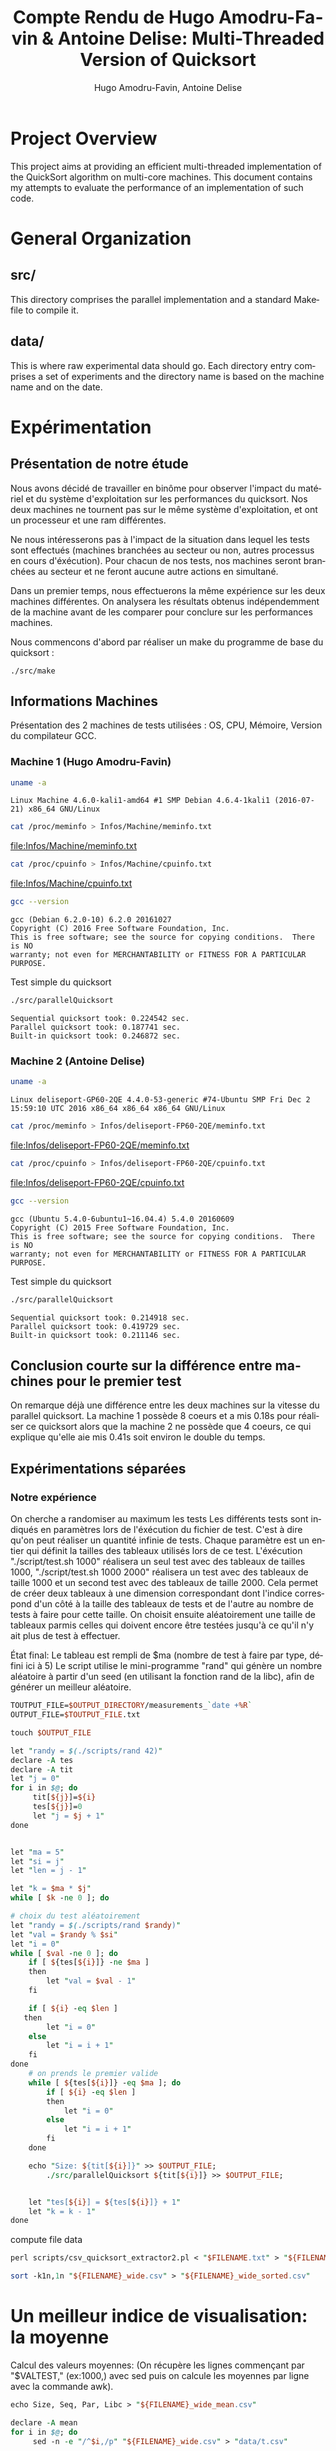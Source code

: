 # -*- coding: utf-8 -*-
#+STARTUP: overview indent inlineimages
#+TITLE:       Compte Rendu de Hugo Amodru-Favin & Antoine Delise: Multi-Threaded Version of Quicksort
#+AUTHOR:      Hugo Amodru-Favin, Antoine Delise
#+LANGUAGE:    fr
#+TAGS: IMPORTANT(i) TEST(t) DEPRECATED(d) noexport(n)
* Project Overview
This project aims at providing an efficient multi-threaded
implementation of the QuickSort algorithm on multi-core machines. This
document contains my attempts to evaluate the performance of an
implementation of such code.
* General Organization
** src/
This directory comprises the parallel implementation and a standard
Makefile to compile it.
** data/
This is where raw experimental data should go. Each directory entry
comprises a set of experiments and the directory name is based on the
machine name and on the date.
* Expérimentation
** Présentation de notre étude
Nous avons décidé de travailler en binôme pour observer l'impact du matériel et du système d'exploitation sur les performances du quicksort. Nos deux machines ne tournent pas sur le même système d'exploitation, et ont un processeur et une ram différentes.

Ne nous intéresserons pas à l'impact de la situation dans lequel les tests sont effectués (machines branchées au secteur ou non, autres processus en cours d'éxécution). Pour chacun de nos tests, nos machines seront branchées au secteur et ne feront aucune autre actions en simultané.

Dans un premier temps, nous effectuerons la même expérience sur les deux machines différentes. On analysera les résultats obtenus indépendemment de la machine avant de les comparer pour conclure sur les performances machines.

Nous commencons d'abord par réaliser un make du programme de base du quicksort :
#+begin_src
./src/make
#+end_src

** Informations Machines
Présentation des 2 machines de tests utilisées : OS, CPU, Mémoire, Version du compilateur GCC.

*** Machine 1 (Hugo Amodru-Favin)

#+begin_src sh :results output :exports both 
uname -a
#+end_src

#+RESULTS:
: Linux Machine 4.6.0-kali1-amd64 #1 SMP Debian 4.6.4-1kali1 (2016-07-21) x86_64 GNU/Linux


#+begin_src sh :results output raw :exports both 
cat /proc/meminfo > Infos/Machine/meminfo.txt
#+end_src

#+RESULTS:
[[file:Infos/Machine/meminfo.txt]]

#+begin_src sh :results output raw :exports both 
cat /proc/cpuinfo > Infos/Machine/cpuinfo.txt
#+end_src

#+RESULTS:
[[file:Infos/Machine/cpuinfo.txt]]

#+begin_src sh :results output :exports both 
gcc --version
#+end_src

#+RESULTS:
: gcc (Debian 6.2.0-10) 6.2.0 20161027
: Copyright (C) 2016 Free Software Foundation, Inc.
: This is free software; see the source for copying conditions.  There is NO
: warranty; not even for MERCHANTABILITY or FITNESS FOR A PARTICULAR PURPOSE.

Test simple du quicksort
#+begin_src sh :results output :exports both 
./src/parallelQuicksort
#+end_src

#+RESULTS:
: Sequential quicksort took: 0.224542 sec.
: Parallel quicksort took: 0.187741 sec.
: Built-in quicksort took: 0.246872 sec.

*** Machine 2 (Antoine Delise) 

#+begin_src sh :results output :exports both 
uname -a
#+end_src

#+RESULTS:
: Linux deliseport-GP60-2QE 4.4.0-53-generic #74-Ubuntu SMP Fri Dec 2 15:59:10 UTC 2016 x86_64 x86_64 x86_64 GNU/Linux

#+begin_src sh :results output raw :exports both
cat /proc/meminfo > Infos/deliseport-FP60-2QE/meminfo.txt
#+end_src

#+RESULTS:
[[file:Infos/deliseport-FP60-2QE/meminfo.txt]]

#+begin_src sh :results output raw :exports both 
cat /proc/cpuinfo > Infos/deliseport-FP60-2QE/cpuinfo.txt
#+end_src

#+RESULTS:
[[file:Infos/deliseport-FP60-2QE/cpuinfo.txt]]

#+begin_src sh :results output :exports both 
gcc --version
#+end_src

#+RESULTS:
: gcc (Ubuntu 5.4.0-6ubuntu1~16.04.4) 5.4.0 20160609
: Copyright (C) 2015 Free Software Foundation, Inc.
: This is free software; see the source for copying conditions.  There is NO
: warranty; not even for MERCHANTABILITY or FITNESS FOR A PARTICULAR PURPOSE.


Test simple du quicksort
#+begin_src sh :results output :exports both 
./src/parallelQuicksort
#+end_src

#+RESULTS:
: Sequential quicksort took: 0.214918 sec.
: Parallel quicksort took: 0.419729 sec.
: Built-in quicksort took: 0.211146 sec.

** Conclusion courte sur la différence entre machines pour le premier test
On remarque déjà une différence entre les deux machines sur la vitesse du parallel quicksort. La machine 1 possède 8 coeurs et a mis 0.18s pour réaliser ce quicksort alors que la machine 2 ne possède que 4 coeurs, ce qui explique qu'elle aie mis 0.41s soit environ le double du temps.

** Expérimentations séparées

*** Notre expérience

On cherche a randomiser au maximum les tests
Les différents tests sont indiqués en paramètres lors de l'éxécution du fichier de test. C'est à dire qu'on peut réaliser un quantité infinie de tests. Chaque paramètre est un entier qui définit la tailles des tableaux utilisés lors de ce test.
L'éxécution "./script/test.sh 1000" réalisera un seul test avec des tableaux de tailles 1000, "./script/test.sh 1000 2000" réalisera un test avec des tableaux de taille 1000 et un second test avec des tableaux de taille 2000. 
Cela permet de créer deux tableaux à une dimension correspondant dont l'indice correspond d'un côté à la taille des tableaux de tests et de l'autre au nombre de tests à faire pour cette taille.
On choisit ensuite aléatoirement une taille de tableaux parmis celles qui doivent encore être testées jusqu'à ce qu'il n'y ait plus de test à effectuer.

État final: Le tableau est rempli de $ma (nombre de test à faire par type, défini ici à 5)
Le script utilise le mini-programme "rand" qui génère un nombre aléatoire à partir d'un seed (en utilisant la fonction rand de la libc), afin de générer un meilleur aléatoire.
#+begin_src perl :results output raw :exports both :tangle scripts/mkdir -p $OUTPUT_DIRECTORY
TOUTPUT_FILE=$OUTPUT_DIRECTORY/measurements_`date +%R`
OUTPUT_FILE=$TOUTPUT_FILE.txt

touch $OUTPUT_FILE

let "randy = $(./scripts/rand 42)"
declare -A tes
declare -A tit
let "j = 0"
for i in $@; do
	 tit[${j}]=${i}
	 tes[${j}]=0
	 let "j = $j + 1"
done


let "ma = 5"
let "si = j"
let "len = j - 1"

let "k = $ma * $j"
while [ $k -ne 0 ]; do

# choix du test aléatoirement
let "randy = $(./scripts/rand $randy)"
let "val = $randy % $si"
let "i = 0"
while [ $val -ne 0 ]; do
	if [ ${tes[${i}]} -ne $ma ]
	then
		let "val = $val - 1"
	fi

	if [ ${i} -eq $len ]
   then
		let "i = 0"
	else
		let "i = i + 1"
	fi
done
	# on prends le premier valide
	while [ ${tes[${i}]} -eq $ma ]; do
		if [ ${i} -eq $len ]
		then
			let "i = 0"
		else
			let "i = i + 1"
		fi
	done

	echo "Size: ${tit[${i}]}" >> $OUTPUT_FILE;
        ./src/parallelQuicksort ${tit[${i}]} >> $OUTPUT_FILE;


	let "tes[${i}] = ${tes[${i}]} + 1"
	let "k = k - 1"
done
#+end_src

compute file data
#+begin_src perl :results output raw :exports both :tangle scripts/FILENAME=$TOUTPUT_FILE
perl scripts/csv_quicksort_extractor2.pl < "$FILENAME.txt" > "${FILENAME}_wide.csv"

sort -k1n,1n "${FILENAME}_wide.csv" > "${FILENAME}_wide_sorted.csv"
#+end_src


* Un meilleur indice de visualisation: la moyenne
Calcul des valeurs moyennes:
(On récupère les lignes commençant par "$VALTEST," (ex:1000,) avec sed puis on calcule les moyennes par ligne avec la commande awk).
#+begin_src perl :results output raw :exports both :tangle scripts/
echo Size, Seq, Par, Libc > "${FILENAME}_wide_mean.csv"

declare -A mean
for i in $@; do
	 sed -n -e "/^$i,/p" "${FILENAME}_wide.csv" > "data/t.csv"

	mean[0]=$(awk '{ total += $2 } END { print total/NR }' 'data/t.csv')
	mean[1]=$(awk '{ total += $3 } END { print total/NR }' 'data/t.csv')
	mean[2]=$(awk '{ total += $4 } END { print total/NR }' 'data/t.csv')
	echo $i, ${mean[0]}, ${mean[1]}, ${mean[2]} >> "${FILENAME}_wide_mean.csv"
done
#+end_src

*** A simple plot with gnuplot Machine 2
Affichage des résultats sur des graphes:
#+begin_src sh :results output raw :exports both 
echo "
  set terminal png size 600,400 
  set output '${FILENAME}_wide.png'
  set datafile separator ','
  set key autotitle columnhead
	plot '${FILENAME}_wide_mean.csv' using 1:2 with linespoints, '' using 1:3 with linespoints, '' using 1:4 with linespoints, '${FILENAME}_wide_sorted.csv' using 1:2, '' using 1:3, '' using 1:4
" | gnuplot

echo [[file:${FILENAME}_wide.png]]
#+end_src

Test petites valeurs
#+RESULTS:
[[file:data/deliseport-GP60-2QE_2017-01-20/measurements_08:18_wide.png]]

Test moyennes valeurs
#+RESULTS:
[[file:data/deliseport-GP60-2QE_2017-01-20/measurements_08:30_wide.png]]

Test grande valeurs
#+RESULTS:
[[file:data/deliseport-GP60-2QE_2017-01-20/measurements_08:32_wide.png]]

Test très grandes valeurs
#+RESULTS:
[[file:data/deliseport-GP60-2QE_2017-01-20/measurements_08:20_wide.png]]


On peut voir que les performances sur des petites et moyennes valeurs sont moins bonnes pour la version parallèle. Mais à partir de 1500000 valeurs, les performances sont rapidement meilleures pour cette dernière allant jusqu'à 60% du temps des autres algorithmes à partir de 10^7 valeurs.

*** A simple plot with gnuplot Machine 1
Test petites valeurs
#+RESULTS:
[[file:data/Machine_2017-02-02/measurements_18:03_wide.png]]
Test moyennes valeurs
#+RESULTS:
[[file:data/Machine_2017-02-02/measurements_18:08_wide.png]]
Test grande valeurs
#+RESULTS:
[[file:data/Machine_2017-02-02/measurements_18:05_wide.png]]
Test très grandes valeurs
#+RESULTS:
[[file:data/Machine_2017-02-02/measurements_18:06_wide.png]]

On peut voir que les performances sur des petites valeurs sont beaucoup moins bonnes pour le quicksort parrallelisé que pour les autres.
Ici le point de croisement des courbes se situe aux alentours de 300000 mais il n'est pas vraiment visible sur ces graphes. Il faut donc réaliser un test supplémentaire:
#+RESULTS:
[[file:data/Machine_2017-02-02/measurements_18:26_wide.png]]

Sur cette machine une fois encore les performmances sur de petites tableaux sont moins bonnes pour la version parrallêle mais meilleures pour de grands tableaux. La hiérarchie s'inverse entre 300000 et 500000 valeurs, le parallel quicksort devient alors plus performant.


** Comparaison des performances en fonction des machines
La Machine avec plus de coeur profite plus rapidement du parrallèlisme puisque le seuil d'inversion est à 400000 au lieu de 1000000, mais étonnamment, on observe que pour les très hautes valeurs la machine 2 est plus rapide (1.5s) contre environ (1.7s) pour la machine 1 ce qui est étrange puisque la machine 1 possède deux fois plus de coeur que la machine 2. Rappelons que la machine 1 possède 8GB de RAM contre 4GB pour la machine 2, et que le processeur est un Intel i7 contre un Intel i5. Il y a donc des paramètres autres qui entre en compte. Ici, il s'agit probablement du système d'exploitation. Kali Linux et Ubuntu peuvent gérer différemment leurs ressources. Quoiqu'il en soit, la conclusion générale sur cette algorithme reste inchangée :
L'algorithme ParallelQuicksort est beaucoup moins performant pour de petites valeurs mais plus performant pour de grandes valeurs, le seuil où les performances s'inversent entre les algorithme dépend cependant des machines et des conditions dans lesquels ces tests sont réalisés.
